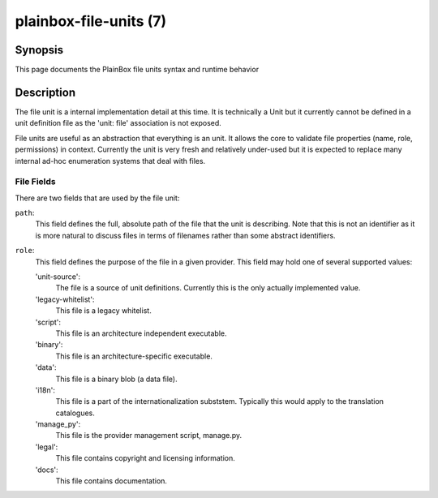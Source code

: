 =======================
plainbox-file-units (7)
=======================

Synopsis
========

This page documents the PlainBox file units syntax and runtime behavior

Description
===========

The file unit is a internal implementation detail at this time.
It is technically a Unit but it currently cannot be defined in a unit definition
file as the 'unit: file' association is not exposed.

File units are useful as an abstraction that everything is an unit. It allows
the core to validate file properties (name, role, permissions) in context.
Currently the unit is very fresh and relatively under-used but it is expected
to replace many internal ad-hoc enumeration systems that deal with files.

File Fields
-----------

There are two fields that are used by the file unit:

``path``:
    This field defines the full, absolute path of the file that the unit is
    describing. Note that this is not an identifier as it is more natural to
    discuss files in terms of filenames rather than some abstract identifiers.

``role``:
    This field defines the purpose of the file in a given provider. This field
    may hold one of several supported values:
    
    'unit-source':
        The file is a source of unit definitions. Currently this is the only
        actually implemented value.

    'legacy-whitelist':
        This file is a legacy whitelist.
    
    'script':
        This file is an architecture independent executable.
        
    'binary':
        This file is an architecture-specific executable.
        
    'data':
        This file is a binary blob (a data file).
        
    'i18n':
        This file is a part of the internationalization subststem. Typically
        this would apply to the translation catalogues.
    
    'manage_py':
        This file is the provider management script, manage.py.
        
    'legal':
        This file contains copyright and licensing information.

    'docs':
        This file contains documentation.